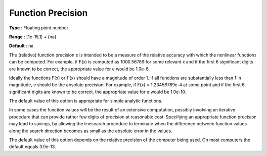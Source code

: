

.. _Advanced_-_Function_Precision:
.. _MINOS_Advanced_-_Function_Precision:


Function Precision
==================



**Type** :	Floating point number	

**Range** :	[1e-15,1] + {na}	

**Default** :	na	



The (relative) function precision e is intended to be a measure of the relative accuracy with which the nonlinear functions can be computed. For example, if F(x) is computed as 1000.56789 for some relevant x and if the first 6 significant digits are known to be correct, the appropriate value for e would be 1.0e-6.



Ideally the functions F(x) or f'(x) should have a magnitude of order 1. If all functions are substantially less than 1 in magnitude, e should be the absolute precision. For example, if F(x) = 1.23456789e-4 at some point and if the first 6 significant digits are known to be correct, the appropriate value for e would be 1.0e-10.



The default value of this option is appropriate for simple analytic functions.



In some cases the function values will be the result of an extensive computation, possibly involving an iterative procedure that can provide rather few digits of precision at reasonable cost. Specifying an appropriate function precision may lead to savings, by allowing the linesearch procedure to terminate when the difference between function values along the search direction becomes as small as the absolute error in the values.



The default value of this option depends on the relative precision of the computer being used. On most computers the default equals 3.0e-13.



